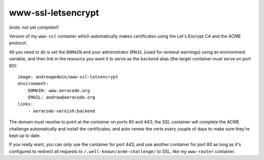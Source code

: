 www-ssl-letsencrypt
===================

(note: not yet complete!)

Version of my ``www-ssl`` container which automatically makes certificates
using the Let's Encrypt CA and the ACME protocol.

All you need to do is set the ``DOMAIN`` and your administrator ``EMAIL``
(used for renewal warnings) using an environment variable, and
then link in the resource you want it to serve as the ``backend`` alias
(the target container must serve on port 80)::

    image: andrewgodwin/www-ssl-letsencrypt
    environment:
        DOMAIN: www.aeracode.org
        EMAIL: andrew@aeracode.org
    links:
        - aeracode-varnish:backend

The domain must resolve to point at the container on ports 80 and 443;
the SSL container will complete the ACME challenge automatically and install
the certificates, and auto-renew the certs every couple of days to make sure
they're kept up to date.

If you really want, you can only use the container for port 443, and use
another container for port 80 as long as it's configured to redirect all
requests to ``/.well-known/acme-challenge/`` to SSL, like my
``www-router`` container.
